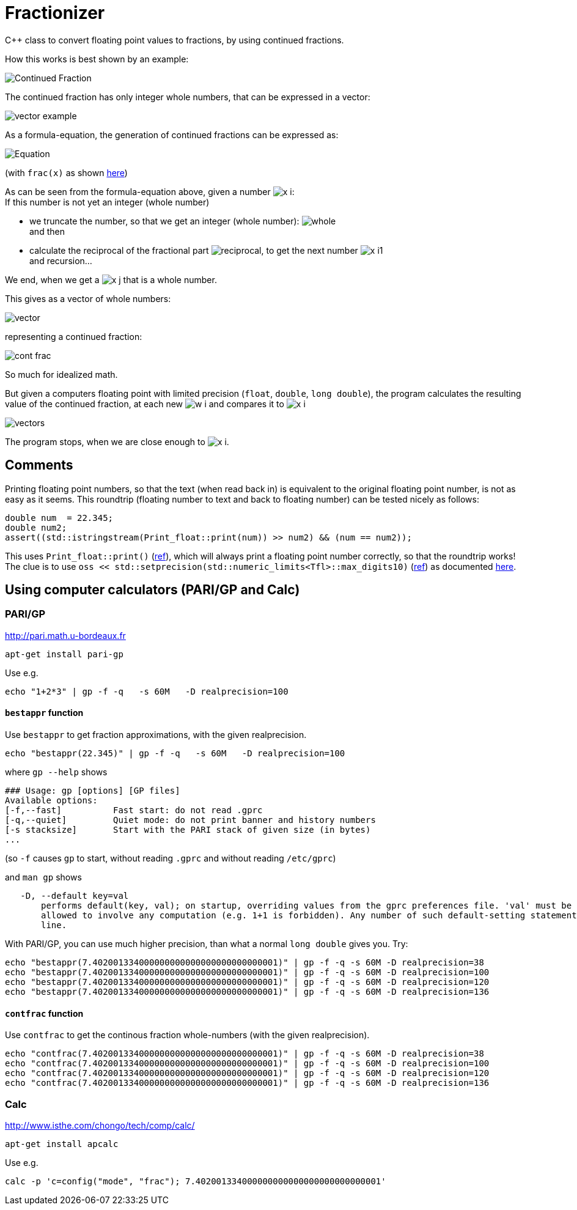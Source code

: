 = Fractionizer
:source-highlighter: prettify
//                   coderay highlightjs prettify pygments
:coderay-linenums-mode: inline

ifdef::env-github[]
:imagesdir: https://cdn.rawgit.com/ajneu/fractionizer/master/images
endif::[]

ifndef::env-github[]
:imagesdir: https://cdn.rawgit.com/ajneu/fractionizer/master/images
//images
:toc:
endif::[]

C++ class to convert floating point values to fractions, by using continued fractions.

How this works is best shown by an example:

image::example_frac.svg[Continued Fraction]

The continued fraction has only integer whole numbers, that can be expressed in a vector:

image::vector_example.svg[]

As a formula-equation, the generation of continued fractions can be expressed as:

image::equation.svg[Equation]
(with `frac(x)` as shown https://en.wikipedia.org/wiki/Fractional_part[here])

As can be seen from the formula-equation above, given a number image:x_i.svg[]: +
If this number is not yet an integer (whole number)

* we truncate the number, so that we get an integer (whole number): image:whole.svg[] +
and then
* calculate the reciprocal of the fractional part image:reciprocal.svg[], to get the next number image:x_i1.svg[] +
and recursion...

We end, when we get a image:x_j.svg[] that is a whole number.

This gives as a vector of whole numbers:

image::vector.svg[]

representing a continued fraction:

image::cont_frac.svg[]

So much for idealized math. 

But given a computers floating point with limited precision (`float`, `double`, `long double`), the program calculates the resulting value of the continued fraction, at each new image:w_i.svg[] and compares it to image:x_i.svg[]

image::vectors.svg[]

The program stops, when we are close enough to image:x_i.svg[].

== Comments

Printing floating point numbers, so that the text (when read back in) is equivalent to the original floating point number, is not as easy as it seems.
This roundtrip (floating number to text and back to floating number) can be tested nicely as follows:
[source,cpp]
----
double num  = 22.345;
double num2;
assert((std::istringstream(Print_float::print(num)) >> num2) && (num == num2));
----
This uses `Print_float::print()` (https://github.com/ajneu/fractionizer/blob/master/src/print_float.h#L11[ref]), which will always print a floating point number correctly, so that the roundtrip works!
The clue is to use `oss << std::setprecision(std::numeric_limits<Tfl>::max_digits10)` (https://github.com/ajneu/fractionizer/blob/master/src/print_float.h#L14[ref]) as documented http://en.cppreference.com/w/cpp/types/numeric_limits/max_digits10[here].

== Using computer calculators (PARI/GP and Calc)

=== PARI/GP

http://pari.math.u-bordeaux.fr

[source,bash]
----
apt-get install pari-gp
----

Use e.g.
[source,bash]
----
echo "1+2*3" | gp -f -q   -s 60M   -D realprecision=100
----

==== `bestappr` function

Use `bestappr` to get fraction approximations, with the given realprecision.

[source,bash]
----
echo "bestappr(22.345)" | gp -f -q   -s 60M   -D realprecision=100
----

where `gp --help` shows
[source,bash]
----
### Usage: gp [options] [GP files]
Available options:
[-f,--fast]	     Fast start: do not read .gprc
[-q,--quiet]	     Quiet mode: do not print banner and history numbers
[-s stacksize]	     Start with the PARI stack of given size (in bytes)
...
----

(so `-f` causes `gp` to start, without reading `.gprc` and without reading `/etc/gprc`)

and `man gp` shows
[source,bash]
----
   -D, --default key=val
       performs default(key, val); on startup, overriding values from the gprc preferences file. 'val' must be a constant value and is not
       allowed to involve any computation (e.g. 1+1 is forbidden). Any number of such default-setting statements may appear on the command
       line.
----						 

With PARI/GP, you can use much higher precision, than what a normal `long double` gives you. Try:
[source,bash]
----
echo "bestappr(7.402001334000000000000000000000000001)" | gp -f -q -s 60M -D realprecision=38
echo "bestappr(7.402001334000000000000000000000000001)" | gp -f -q -s 60M -D realprecision=100
echo "bestappr(7.402001334000000000000000000000000001)" | gp -f -q -s 60M -D realprecision=120
echo "bestappr(7.402001334000000000000000000000000001)" | gp -f -q -s 60M -D realprecision=136
----

==== `contfrac` function

Use `contfrac` to get the continous fraction whole-numbers (with the given realprecision).

[source,bash]
----
echo "contfrac(7.402001334000000000000000000000000001)" | gp -f -q -s 60M -D realprecision=38
echo "contfrac(7.402001334000000000000000000000000001)" | gp -f -q -s 60M -D realprecision=100
echo "contfrac(7.402001334000000000000000000000000001)" | gp -f -q -s 60M -D realprecision=120
echo "contfrac(7.402001334000000000000000000000000001)" | gp -f -q -s 60M -D realprecision=136
----

=== Calc

http://www.isthe.com/chongo/tech/comp/calc/

[source,bash]
----
apt-get install apcalc
----

Use e.g.
[source,bash]
----
calc -p 'c=config("mode", "frac"); 7.402001334000000000000000000000000001'
----
